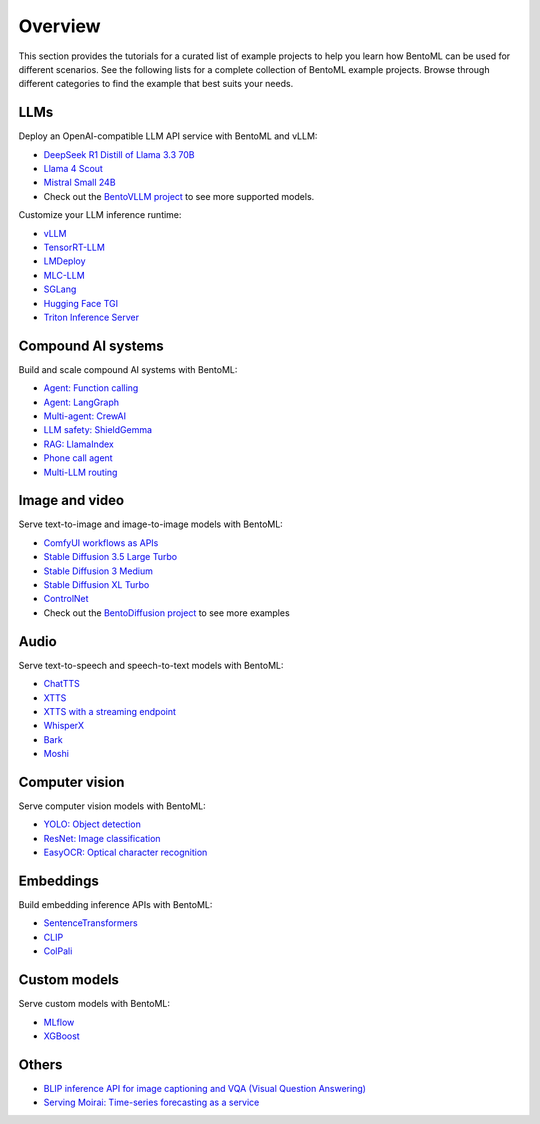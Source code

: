 ========
Overview
========

This section provides the tutorials for a curated list of example projects to help you learn how BentoML can be used for different scenarios. See the following lists for a complete collection of BentoML example projects. Browse through different categories to find the example that best suits your needs.

LLMs
----

Deploy an OpenAI-compatible LLM API service with BentoML and vLLM:

- `DeepSeek R1 Distill of Llama 3.3 70B <https://github.com/bentoml/BentoVLLM/tree/main/deepseek-r1-llama3.3-70b>`_
- `Llama 4 Scout <https://github.com/bentoml/BentoVLLM/tree/main/llama4-17b-scout-instruct>`_
- `Mistral Small 24B <https://github.com/bentoml/BentoVLLM/tree/main/mistral-small-3.1-24b-instruct-2503>`_
- Check out the `BentoVLLM project <https://github.com/bentoml/BentoVLLM/#featured-models>`_ to see more supported models.

Customize your LLM inference runtime:

- `vLLM <https://github.com/bentoml/BentoVLLM>`_
- `TensorRT-LLM <https://github.com/bentoml/BentoTRTLLM>`_
- `LMDeploy <https://github.com/bentoml/BentoLMDeploy>`_
- `MLC-LLM <https://github.com/bentoml/BentoMLCLLM>`_
- `SGLang <https://github.com/bentoml/BentoSGLang>`_
- `Hugging Face TGI <https://github.com/bentoml/BentoTGI>`_
- `Triton Inference Server <https://github.com/bentoml/BentoTriton>`_

Compound AI systems
-------------------

Build and scale compound AI systems with BentoML:

- `Agent: Function calling <https://github.com/bentoml/BentoFunctionCalling>`_
- `Agent: LangGraph <https://github.com/bentoml/BentoLangGraph>`_
- `Multi-agent: CrewAI <https://github.com/bentoml/BentoCrewAI>`_
- `LLM safety: ShieldGemma <https://github.com/bentoml/BentoShield/>`_
- `RAG: LlamaIndex <https://github.com/bentoml/rag-tutorials>`_
- `Phone call agent <https://github.com/bentoml/BentoVoiceAgent>`_
- `Multi-LLM routing <https://github.com/bentoml/llm-router>`_

Image and video
---------------

Serve text-to-image and image-to-image models with BentoML:

- `ComfyUI workflows as APIs <https://github.com/bentoml/comfy-pack>`_
- `Stable Diffusion 3.5 Large Turbo <https://github.com/bentoml/BentoDiffusion/tree/main/sd3.5-large-turbo>`_
- `Stable Diffusion 3 Medium <https://github.com/bentoml/BentoDiffusion/tree/main/sd3-medium>`_
- `Stable Diffusion XL Turbo <https://github.com/bentoml/BentoDiffusion/tree/main/sdxl-turbo>`_
- `ControlNet <https://github.com/bentoml/BentoDiffusion/tree/main/controlnet>`_
- Check out the `BentoDiffusion project <https://github.com/bentoml/BentoDiffusion>`_ to see more examples

Audio
-----

Serve text-to-speech and speech-to-text models with BentoML:

- `ChatTTS <https://github.com/bentoml/BentoChatTTS>`_
- `XTTS <https://github.com/bentoml/BentoXTTS>`_
- `XTTS with a streaming endpoint <https://github.com/bentoml/BentoXTTSStreaming>`_
- `WhisperX <https://github.com/bentoml/BentoWhisperX>`_
- `Bark <https://github.com/bentoml/BentoBark>`_
- `Moshi <https://github.com/bentoml/BentoMoshi>`_

Computer vision
---------------

Serve computer vision models with BentoML:

- `YOLO: Object detection <https://github.com/bentoml/BentoYolo>`_
- `ResNet: Image classification <https://github.com/bentoml/BentoResnet>`_
- `EasyOCR: Optical character recognition <https://github.com/bentoml/BentoOCR>`_

Embeddings
----------

Build embedding inference APIs with BentoML:

- `SentenceTransformers <https://github.com/bentoml/BentoSentenceTransformers>`_
- `CLIP <https://github.com/bentoml/BentoClip>`_
- `ColPali <https://github.com/bentoml/BentoColPali>`_

Custom models
-------------

Serve custom models with BentoML:

- `MLflow <https://github.com/bentoml/BentoMLflow>`_
- `XGBoost <https://github.com/bentoml/BentoXGBoost>`_

Others
------

- `BLIP inference API for image captioning and VQA (Visual Question Answering) <https://github.com/bentoml/BentoBlip>`_
- `Serving Moirai: Time-series forecasting as a service <https://github.com/bentoml/BentoMoirai/>`_
